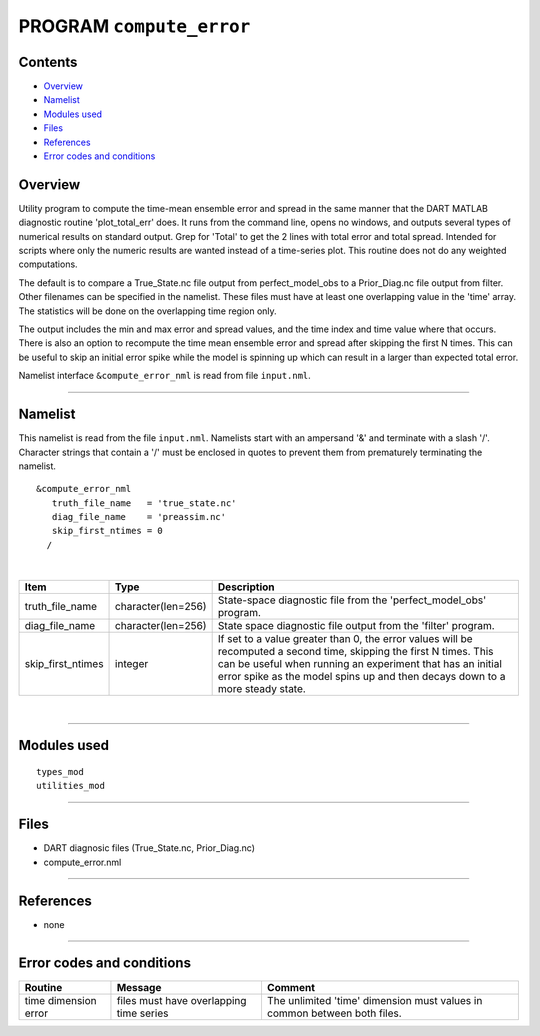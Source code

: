 PROGRAM ``compute_error``
=========================

Contents
--------

-  `Overview <#overview>`__
-  `Namelist <#namelist>`__
-  `Modules used <#modules_used>`__
-  `Files <#files>`__
-  `References <#references>`__
-  `Error codes and conditions <#error_codes_and_conditions>`__

Overview
--------

Utility program to compute the time-mean ensemble error and spread in the same manner that the DART MATLAB diagnostic
routine 'plot_total_err' does. It runs from the command line, opens no windows, and outputs several types of numerical
results on standard output. Grep for 'Total' to get the 2 lines with total error and total spread. Intended for scripts
where only the numeric results are wanted instead of a time-series plot. This routine does not do any weighted
computations.

The default is to compare a True_State.nc file output from perfect_model_obs to a Prior_Diag.nc file output from filter.
Other filenames can be specified in the namelist. These files must have at least one overlapping value in the 'time'
array. The statistics will be done on the overlapping time region only.

The output includes the min and max error and spread values, and the time index and time value where that occurs. There
is also an option to recompute the time mean ensemble error and spread after skipping the first N times. This can be
useful to skip an initial error spike while the model is spinning up which can result in a larger than expected total
error.

Namelist interface ``&compute_error_nml`` is read from file ``input.nml``.

--------------

Namelist
--------

This namelist is read from the file ``input.nml``. Namelists start with an ampersand '&' and terminate with a slash '/'.
Character strings that contain a '/' must be enclosed in quotes to prevent them from prematurely terminating the
namelist.

::

   &compute_error_nml
      truth_file_name   = 'true_state.nc'
      diag_file_name    = 'preassim.nc'
      skip_first_ntimes = 0
     /

| 

.. container::

   +-------------------+--------------------+---------------------------------------------------------------------------+
   | Item              | Type               | Description                                                               |
   +===================+====================+===========================================================================+
   | truth_file_name   | character(len=256) | State-space diagnostic file from the 'perfect_model_obs' program.         |
   +-------------------+--------------------+---------------------------------------------------------------------------+
   | diag_file_name    | character(len=256) | State space diagnostic file output from the 'filter' program.             |
   +-------------------+--------------------+---------------------------------------------------------------------------+
   | skip_first_ntimes | integer            | If set to a value greater than 0, the error values will be recomputed a   |
   |                   |                    | second time, skipping the first N times. This can be useful when running  |
   |                   |                    | an experiment that has an initial error spike as the model spins up and   |
   |                   |                    | then decays down to a more steady state.                                  |
   +-------------------+--------------------+---------------------------------------------------------------------------+

| 

--------------

.. _modules_used:

Modules used
------------

::

   types_mod
   utilities_mod

--------------

Files
-----

-  DART diagnosic files (True_State.nc, Prior_Diag.nc)
-  compute_error.nml

--------------

References
----------

-  none

--------------

.. _error_codes_and_conditions:

Error codes and conditions
--------------------------

.. container:: errors

   +----------------------+-----------------------------------------+----------------------------------------------+
   | Routine              | Message                                 | Comment                                      |
   +======================+=========================================+==============================================+
   | time dimension error | files must have overlapping time series | The unlimited 'time' dimension must values   |
   |                      |                                         | in common between both files.                |
   +----------------------+-----------------------------------------+----------------------------------------------+
